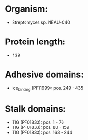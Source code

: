 * Organism:
- Streptomyces sp. NEAU-C40
* Protein length:
- 438
* Adhesive domains:
- Ice_binding (PF11999): pos. 249 - 435
* Stalk domains:
- TIG (PF01833): pos. 1 - 76
- TIG (PF01833): pos. 80 - 159
- TIG (PF01833): pos. 163 - 244

